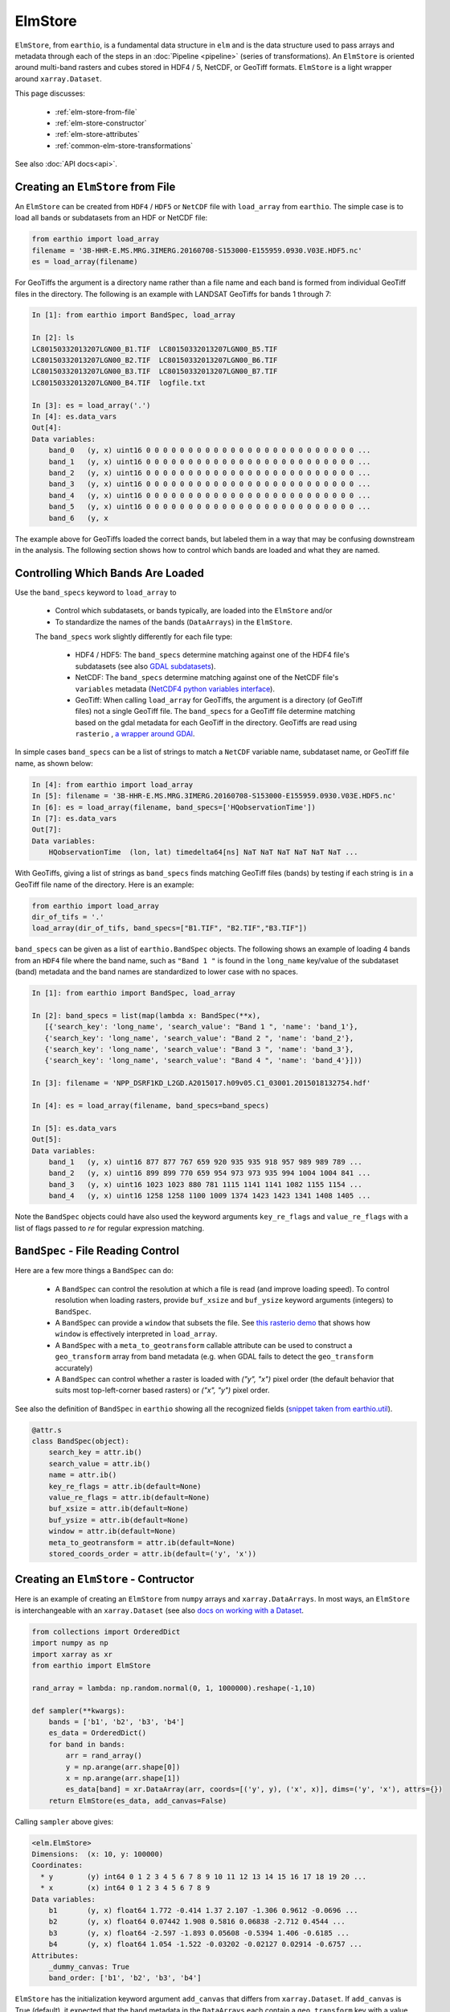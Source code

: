 ElmStore
==============================

``ElmStore``, from ``earthio``, is a fundamental data structure in ``elm`` and is the data structure used to pass arrays and metadata through each of the steps in an :doc:`Pipeline <pipeline>` (series of transformations).  An ``ElmStore`` is oriented around multi-band rasters and cubes stored in HDF4 / 5, NetCDF, or GeoTiff formats. ``ElmStore`` is a light wrapper around ``xarray.Dataset``.

This page discusses:

 * :ref:`elm-store-from-file`
 * :ref:`elm-store-constructor`
 * :ref:`elm-store-attributes`
 * :ref:`common-elm-store-transformations`

See also :doc:`API docs<api>`.

.. _elm-store-from-file:

Creating an ``ElmStore`` from File
----------------------------------
An ``ElmStore`` can be created from ``HDF4`` / ``HDF5`` or ``NetCDF`` file with ``load_array`` from ``earthio``.  The simple case is to load all bands or subdatasets from an HDF or NetCDF file:

.. code-block:: python

    from earthio import load_array
    filename = '3B-HHR-E.MS.MRG.3IMERG.20160708-S153000-E155959.0930.V03E.HDF5.nc'
    es = load_array(filename)

For GeoTiffs the argument is a directory name rather than a file name and each band is formed from individual GeoTiff files in the directory.  The following is an example with LANDSAT GeoTiffs for bands 1 through 7:

.. code-block:: python

    In [1]: from earthio import BandSpec, load_array

    In [2]: ls
    LC80150332013207LGN00_B1.TIF  LC80150332013207LGN00_B5.TIF
    LC80150332013207LGN00_B2.TIF  LC80150332013207LGN00_B6.TIF
    LC80150332013207LGN00_B3.TIF  LC80150332013207LGN00_B7.TIF
    LC80150332013207LGN00_B4.TIF  logfile.txt

    In [3]: es = load_array('.')
    In [4]: es.data_vars
    Out[4]:
    Data variables:
        band_0   (y, x) uint16 0 0 0 0 0 0 0 0 0 0 0 0 0 0 0 0 0 0 0 0 0 0 0 0 0 ...
        band_1   (y, x) uint16 0 0 0 0 0 0 0 0 0 0 0 0 0 0 0 0 0 0 0 0 0 0 0 0 0 ...
        band_2   (y, x) uint16 0 0 0 0 0 0 0 0 0 0 0 0 0 0 0 0 0 0 0 0 0 0 0 0 0 ...
        band_3   (y, x) uint16 0 0 0 0 0 0 0 0 0 0 0 0 0 0 0 0 0 0 0 0 0 0 0 0 0 ...
        band_4   (y, x) uint16 0 0 0 0 0 0 0 0 0 0 0 0 0 0 0 0 0 0 0 0 0 0 0 0 0 ...
        band_5   (y, x) uint16 0 0 0 0 0 0 0 0 0 0 0 0 0 0 0 0 0 0 0 0 0 0 0 0 0 ...
        band_6   (y, x


The example above for GeoTiffs loaded the correct bands, but labeled them in a way that may be confusing downstream in the analysis.  The following section shows how to control which bands are loaded and what they are named.

Controlling Which Bands Are Loaded
----------------------------------

Use the ``band_specs`` keyword to ``load_array`` to

 * Control which subdatasets, or bands typically, are loaded into the ``ElmStore`` and/or
 * To standardize the names of the bands (``DataArrays``) in the ``ElmStore``.

 The ``band_specs`` work slightly differently for each file type:

  * HDF4 / HDF5: The ``band_specs`` determine matching against one of the HDF4 file's subdatasets (see also `GDAL subdatasets`_).
  * NetCDF: The ``band_specs`` determine matching against one of the NetCDF file's ``variables`` metadata (`NetCDF4 python variables interface`_).
  * GeoTiff: When calling ``load_array`` for GeoTiffs, the argument is a directory (of GeoTiff files) not a single GeoTiff file.  The ``band_specs`` for a GeoTiff file determine matching based on the gdal metadata for each GeoTiff in the directory.  GeoTiffs are read using ``rasterio`` , `a wrapper around GDAl`_.

.. _GDAL subdatasets: http://www.gdal.org/gdalinfo.html
.. _NetCDF4 python variables interface: http://unidata.github.io/netcdf4-python/
.. _a wrapper around GDAl: https://mapbox.github.io/rasterio/

In simple cases ``band_specs`` can be a list of strings to match a ``NetCDF`` variable name, subdataset name, or GeoTiff file name, as shown below:

.. code-block:: python

    In [4]: from earthio import load_array
    In [5]: filename = '3B-HHR-E.MS.MRG.3IMERG.20160708-S153000-E155959.0930.V03E.HDF5.nc'
    In [6]: es = load_array(filename, band_specs=['HQobservationTime'])
    In [7]: es.data_vars
    Out[7]:
    Data variables:
        HQobservationTime  (lon, lat) timedelta64[ns] NaT NaT NaT NaT NaT NaT ...

With GeoTiffs, giving a list of strings as ``band_specs`` finds matching GeoTiff files (bands) by testing if each string is ``in`` a GeoTiff file name of the directory.  Here is an example:

.. code-block:: python

    from earthio import load_array
    dir_of_tifs = '.'
    load_array(dir_of_tifs, band_specs=["B1.TIF", "B2.TIF","B3.TIF"])


``band_specs`` can be given as a list of ``earthio.BandSpec`` objects.  The following shows an example of loading 4 bands from an ``HDF4`` file where the band name, such as ``"Band 1 "`` is found in the ``long_name`` key/value of the subdataset (band) metadata and the band names are standardized to lower case with no spaces.

.. code-block:: python

    In [1]: from earthio import BandSpec, load_array

    In [2]: band_specs = list(map(lambda x: BandSpec(**x),
       [{'search_key': 'long_name', 'search_value': "Band 1 ", 'name': 'band_1'},
       {'search_key': 'long_name', 'search_value': "Band 2 ", 'name': 'band_2'},
       {'search_key': 'long_name', 'search_value': "Band 3 ", 'name': 'band_3'},
       {'search_key': 'long_name', 'search_value': "Band 4 ", 'name': 'band_4'}]))

    In [3]: filename = 'NPP_DSRF1KD_L2GD.A2015017.h09v05.C1_03001.2015018132754.hdf'

    In [4]: es = load_array(filename, band_specs=band_specs)

    In [5]: es.data_vars
    Out[5]:
    Data variables:
        band_1   (y, x) uint16 877 877 767 659 920 935 935 918 957 989 989 789 ...
        band_2   (y, x) uint16 899 899 770 659 954 973 973 935 994 1004 1004 841 ...
        band_3   (y, x) uint16 1023 1023 880 781 1115 1141 1141 1082 1155 1154 ...
        band_4   (y, x) uint16 1258 1258 1100 1009 1374 1423 1423 1341 1408 1405 ...

Note the ``BandSpec`` objects could have also used the keyword arguments ``key_re_flags`` and ``value_re_flags`` with a list of flags passed to `re` for regular expression matching.

.. _bandspec-file-reading-control:

``BandSpec`` - File Reading Control
-----------------------------------

Here are a few more things a ``BandSpec`` can do:

 * A ``BandSpec`` can control the resolution at which a file is read (and improve loading speed).  To control resolution when loading rasters, provide ``buf_xsize`` and ``buf_ysize`` keyword arguments (integers) to ``BandSpec``.
 * A ``BandSpec`` can provide a ``window`` that subsets the file.  See `this rasterio demo`_ that shows how ``window`` is effectively interpreted in ``load_array``.
 * A ``BandSpec`` with a ``meta_to_geotransform`` callable attribute can be used to construct a ``geo_transform`` array from band metadata (e.g. when GDAL fails to detect the ``geo_transform`` accurately)
 * A ``BandSpec`` can control whether a raster is loaded with `("y", "x")`  pixel order (the default behavior that suits most top-left-corner based rasters) or `("x", "y")` pixel order.

See also the definition of ``BandSpec`` in ``earthio`` showing all the recognized fields (`snippet taken from earthio.util`_).

.. _this rasterio demo: https://sgillies.net//2013/12/21/rasterio-windows-and-masks.html

.. _snippet taken from earthio.util: https://github.com/ContinuumIO/earthio/blob/master/earthio/util.py

.. code-block:: python

    @attr.s
    class BandSpec(object):
        search_key = attr.ib()
        search_value = attr.ib()
        name = attr.ib()
        key_re_flags = attr.ib(default=None)
        value_re_flags = attr.ib(default=None)
        buf_xsize = attr.ib(default=None)
        buf_ysize = attr.ib(default=None)
        window = attr.ib(default=None)
        meta_to_geotransform = attr.ib(default=None)
        stored_coords_order = attr.ib(default=('y', 'x'))

.. _elm-store-constructor:

Creating an ``ElmStore`` - Contructor
-------------------------------------
Here is an example of creating an ``ElmStore`` from ``numpy`` arrays and ``xarray.DataArrays``.  In most ways, an ``ElmStore`` is interchangeable with an ``xarray.Dataset`` (see also `docs on working with a Dataset`_.

.. _docs on working with a Dataset: http://xarray.pydata.org/en/stable/generated/xarray.Dataset.html

.. code-block:: python

    from collections import OrderedDict
    import numpy as np
    import xarray as xr
    from earthio import ElmStore

    rand_array = lambda: np.random.normal(0, 1, 1000000).reshape(-1,10)

    def sampler(**kwargs):
        bands = ['b1', 'b2', 'b3', 'b4']
        es_data = OrderedDict()
        for band in bands:
            arr = rand_array()
            y = np.arange(arr.shape[0])
            x = np.arange(arr.shape[1])
            es_data[band] = xr.DataArray(arr, coords=[('y', y), ('x', x)], dims=('y', 'x'), attrs={})
        return ElmStore(es_data, add_canvas=False)

Calling ``sampler`` above gives:

.. code-block:: python

    <elm.ElmStore>
    Dimensions:  (x: 10, y: 100000)
    Coordinates:
      * y        (y) int64 0 1 2 3 4 5 6 7 8 9 10 11 12 13 14 15 16 17 18 19 20 ...
      * x        (x) int64 0 1 2 3 4 5 6 7 8 9
    Data variables:
        b1       (y, x) float64 1.772 -0.414 1.37 2.107 -1.306 0.9612 -0.0696 ...
        b2       (y, x) float64 0.07442 1.908 0.5816 0.06838 -2.712 0.4544 ...
        b3       (y, x) float64 -2.597 -1.893 0.05608 -0.5394 1.406 -0.6185 ...
        b4       (y, x) float64 1.054 -1.522 -0.03202 -0.02127 0.02914 -0.6757 ...
    Attributes:
        _dummy_canvas: True
        band_order: ['b1', 'b2', 'b3', 'b4']

``ElmStore`` has the initialization keyword argument ``add_canvas`` that differs from ``xarray.Dataset``.  If ``add_canvas`` is True (default), it expected that the band metadata in the ``DataArrays`` each contain a ``geo_transform`` key with a value that is a sequence of length 6.  See `the GDAL data model for more information on geo transforms`_.  In the example above each ``DataArray`` did not have a ``geo_transform`` in ``attrs`` so ``add_canvas`` was set to ``False``.  The limitation of not having a ``canvas`` attribute is inability to use some spatial reindexing transformations (e.g. ``elm.pipeline.steps.SelectCanvas`` described further below)

.. _the GDAL data model for more information on geo transforms: http://www.gdal.org/classGDALDataset.html#a5101119705f5fa2bc1344ab26f66fd1d

.. _elm-store-attributes:

Attributes of an ``ElmStore``
-----------------------------

If an ``ElmStore`` was initialized with ``add_canvas`` (the behavior in ``load_array``), then it is expected each band, or ``DataArray``, will have a ``geo_transform`` in its metadata.  The ``geo_transform`` information, in combination with the array dimensions and shape, create the ``ElmStore``'s ``canvas`` attribute.

.. code-block:: python

    In [4]: es.canvas

    Out[5]: Canvas(geo_transform=(-180.0, 0.1, 0, -90.0, 0, 0.1), buf_xsize=3600, buf_ysize=1800, dims=('lon', 'lat'), ravel_order='C', zbounds=None, tbounds=None, zsize=None, tsize=None, bounds=BoundingBox(left=-180.0, bottom=-90.0, right=179.90000000000003, top=89.9))

The ``canvas`` is used in the ``Pipeline`` for transformations like ``elm.pipeline.steps.SelectCanvas`` which can be used to reindex all bands onto coordinates of one of the band's in the ``ElmStore``.

An ``ElmStore`` has a ``data_vars`` attribute (inherited from ``xarray.Dataset`` - `described here`_), and also has an attribute ``band_order``.  When ``elm.pipeline.steps.Flatten`` flattens the separate bands of an ``ElmStore``, ``band_order`` becomes the order of the bands in the single flattened 2-D array.

.. _described here: http://xarray.pydata.org/en/stable/generated/xarray.Dataset.data_vars.html

.. code-block:: python

    In [5]: filename = '3B-MO.MS.MRG.3IMERG.20160101-S000000-E235959.01.V03D.HDF5'
    In [6]: es = load_array(filename)
    In [7]: es.data_vars
    Out[7]:
    Data variables:
        band_0   (y, x) int16 -9999 -9999 -9999 -9999 -9999 -9999 -9999 -9999 ...
        band_1   (y, x) float32 -9999.9 -9999.9 -9999.9 -9999.9 -9999.9 -9999.9 ...
        band_2   (y, x) int16 0 0 0 0 0 0 0 0 0 0 0 0 0 0 0 0 0 0 0 0 0 0 0 0 0 ...
        band_3   (y, x) float32 -9999.9 -9999.9 -9999.9 -9999.9 -9999.9 -9999.9 ...

    In [8]: es.band_order
    Out[8]: ['band_0', 'band_1', 'band_2', 'band_3']

.. _common-elm-store-transformations:

Common ``ElmStore`` Transformations
-----------------------------------

.. _transform-flatten:

**Flatten**

``elm.pipeline.steps.Flatten`` will convert an ``ElmStore`` of 2-D rasters in bands (each band as a ``DataArray`` ) to an ``ElmStore`` with a single ``DataArray`` called ``flat``.  *Note: ``elm.pipeline.steps.Flatten()`` must be included in a ``Pipeline`` before scikit-learn based transforms on an ``ElmStore``, where the scikit-learn transforms expect a 2-D array.

Here is an example of ``Flatten`` that continues the example above that defined ``sampler``, a function returning a random ``ElmStore`` of 2-D ``DataArray`` bands:

.. code-block:: python

    es = sampler()
    X_2d, y, sample_weight = steps.Flatten().fit_transform(es)

    In [17]: X_2d.flat
    Out[17]:
    <xarray.DataArray 'flat' (space: 1000000, band: 4)>
    array([[ 1.13465339, -0.1533531 ,  1.72809878, -0.7746218 ],
           [-0.12378515, -1.72588715,  0.07752273, -1.19004227],
           [ 2.16456385, -0.58083733,  0.03706811,  0.26274225],
           ...,
           [ 0.45586256, -1.87248571,  1.27793313,  0.19892153],
           [ 2.11702651, -0.05300853, -0.92923591, -1.07152977],
           [-0.10245425, -1.27150399, -1.48745754,  1.00873062]])
    Coordinates:
      * space    (space) int64 0 1 2 3 4 5 6 7 8 9 10 11 12 13 14 15 16 17 18 19 ...
      * band     (band) <U2 'b1' 'b2' 'b3' 'b4'
    Attributes:
        old_dims: [('y', 'x'), ('y', 'x'), ('y', 'x'), ('y', 'x')]
        _dummy_canvas: True
        canvas: Canvas(geo_transform=(-180, 0.1, 0, 90, 0, -0.1), buf_xsize=10, buf_ysize=100000, dims=('y', 'x'), ravel_order='C', zbounds=None, tbounds=None, zsize=None, tsize=None, bounds=BoundingBox(left=-180.0, bottom=90.0, right=-179.1, top=-9909.900000000001))
        old_canvases: [Canvas(geo_transform=(-180, 0.1, 0, 90, 0, -0.1), buf_xsize=10, buf_ysize=100000, dims=('y', 'x'), ravel_order='C', zbounds=None, tbounds=None, zsize=None, tsize=None, bounds=BoundingBox(left=-180.0, bottom=90.0, right=-179.1, top=-9909.900000000001)), Canvas(geo_transform=(-180, 0.1, 0, 90, 0, -0.1), buf_xsize=10, buf_ysize=100000, dims=('y', 'x'), ravel_order='C', zbounds=None, tbounds=None, zsize=None, tsize=None, bounds=BoundingBox(left=-180.0, bottom=90.0, right=-179.1, top=-9909.900000...
        flatten_data_array: True
        band_order: ['b1', 'b2', 'b3', 'b4']

.. _transform-inverseflatten:

**InverseFlatten**

``elm.pipeline.steps.InverseFlatten`` converts an ``ElmStore`` that is flattened (typically the output of :ref:`transform-flatten` above) back to separate 2-D raster bands.

.. code-block:: python

    es = sampler()
    X_2d, y, sample_weight = steps.Flatten().fit_transform(es)
    restored, _, _ = steps.InverseFlatten().fit_transform(X_2d)
    np.all(restored.b1.values == es.b1.values)

.. _transform-dropnarows:

**DropNaRows**

``elm.pipeline.steps.DropNaRows`` is a transformer that will drop any null rows from an ``ElmStore`` that has a ``DataArray`` called ``flat`` (see :ref:`transform-flatten`).  It drops the null rows while keeping metadata to allow :ref:`transform-inverseflatten` in :doc:`predict_many<predict-many>` . An example usage of ``DropNaRows`` is given in the :doc:`K-Means LANDSAT ``elm`` introduction<cluster_example>`

Here is an example of using ``DropNaRows`` with the ``sampler`` function defined above.

.. code-block:: python

    es = sampler()
    X_2d, _, _ = steps.Flatten().fit_transform(es)
    X_2d.flat.values[:2, :] = np.NaN
    X_no_na, _, _ = steps.DropNaRows().fit_transform(X_2d)
    assert X_no_na.flat.shape[0] == X_2d.flat.shape[0] - 2
    restored = inverse_flatten(X_no_na)
    assert restored.b1.shape == es.b1.shape
    val = restored.b1.values
    assert val[np.isnan(val)].size == 2

.. _transform-agg:

**Agg**

Aggregation along a dimension can be done with ``elm.pipeline.steps.Agg``, referencing either a ``dim`` or ``axis`` .

.. code-block:: python

    In [44]: es = sampler()

    In [45]: agged, _, _ = steps.Agg(dim='y', func='median').fit_transform(es)

    In [46]: agged
    Out[46]:
    ElmStore:
    <elm.ElmStore>
    Dimensions:  (x: 10)
    Coordinates:
      * x        (x) int64 0 1 2 3 4 5 6 7 8 9
    Data variables:
        b1       (x) float64 -0.00231 -0.00294 -0.002797 0.002472 -0.006088 ...
        b2       (x) float64 8.965e-06 0.0001929 -0.007133 0.001447 -0.001846 ...
        b3       (x) float64 -0.0009686 -0.003632 -0.0007322 -0.002221 -0.0039 ...
        b4       (x) float64 0.00667 0.001018 0.002702 0.009274 0.001481 ...
    Attributes:
        _dummy_canvas: True
        band_order: ['b1', 'b2', 'b3', 'b4']

In the example above, ``median`` could have been replaced by any of the following:

 * ``all``
 * ``any``
 * ``argmax``
 * ``argmin``
 * ``max``
 * ``mean``
 * ``median``
 * ``min``
 * ``prod``
 * ``sum``
 * ``std``
 * ``var``

Read more on the implementation of the functions above in the `xarray.DataArray methods here`_.

.. _xarray.DataArray methods here: http://xarray.pydata.org/en/stable/generated/xarray.DataArray.html

.. _elm-store-metadata:

``ElmStore`` and Metadata
-------------------------

This section describes ``elm`` functions useful for deriving information from file metadata.

.. set-na-from-meta:

**set_na_from_meta**: This function searches the ``attrs`` of each ``DataArray`` in an ``ElmStore`` or ``xarray.Dataset`` and sets ``NaN`` values in each ``DataArray`` where metadata indicates it is necessary.  Currently ``set_na_from_meta`` searches ``attrs`` for the following keys using a case-, space- and punctuation-insenstive regular expression:

 * ``missing_value``: Any values in the ``DataArray`` equal to the missing value will be set to ``NaN``.
 * ``valid_range`` and ``invalid_range``: If ``attrs`` have a key like ``valid_range`` or ``invalid_range``, the function will check to see if it is a sequence of length 2 or a string that can be split on comma or spaces to form a sequnce of length 2.  If a sequence of length 2, then the invalid / valid ranges will be used to set ``NaN`` values appropriately.

.. code-block:: python

    from earthio.tests.util import HDF4_FILES
    from earthio import load_array, set_na_from_meta
    es = load_array(HDF4_FILES[0])
    set_na_from_meta(es) # modifies ElmStore instance in place

.. _meta-is-day:

**meta_is_day**: This function takes a single argument, a dict that is typically the ``attrs`` of an ``ElmStore``, and searches for keys/values indicating whether the ``attrs`` correspond to a day or night sample.

.. code-block:: python

    from earthio.tests.util import HDF4_FILES
    from earthio import load_array
    from earthio.metadata_selection import example_meta_is_day
    from scipy.stats import describe
    es3 = load_array(HDF4_FILES[0])
    es3.DayNightFlag # prints "Day"
    meta_is_day(es3) # prints True
